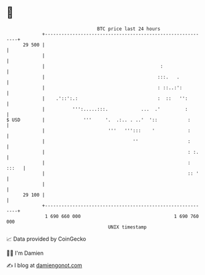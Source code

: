 * 👋

#+begin_example
                                    BTC price last 24 hours                    
                +------------------------------------------------------------+ 
         29 500 |                                                            | 
                |                                                            | 
                |                                          :                 | 
                |                                         :::.   .           | 
                |                                         : ::..:':          | 
                |    .'::':.:                             :  ::   '':        | 
                |          ''':.....:::.            ...  .'         :        | 
   $ USD        |              '''     '.  .:.. . ..'  '::           :       | 
                |                       '''   ''':::    '            :       | 
                |                                ''                  :       | 
                |                                                    : :.    | 
                |                                                    : :::   | 
                |                                                    :: '    | 
                |                                                            | 
         29 100 |                                                            | 
                +------------------------------------------------------------+ 
                 1 690 660 000                                  1 690 760 000  
                                        UNIX timestamp                         
#+end_example
📈 Data provided by CoinGecko

🧑‍💻 I'm Damien

✍️ I blog at [[https://www.damiengonot.com][damiengonot.com]]

